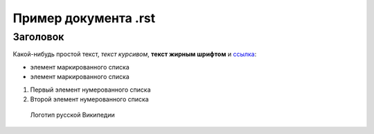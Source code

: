 ﻿=====================
Пример документа .rst
=====================
 
Заголовок
---------

Какой-нибудь простой текст, *текст курсивом*, **текст жирным шрифтом** и ссылка_:

* элемент маркированного списка
* элемент маркированного списка

1. Первый элемент нумерованного списка
2. Второй элемент нумерованного списка

.. figure:: http://upload.wikimedia.org/wikipedia/commons/f/f6/Wikipedia-logo-v2-ru.png

    Логотип русской Википедии 

.. _ссылка: http://ru.wikipedia.org

